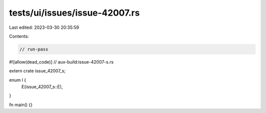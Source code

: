 tests/ui/issues/issue-42007.rs
==============================

Last edited: 2023-03-30 20:35:59

Contents:

.. code-block:: rs

    // run-pass
#![allow(dead_code)]
// aux-build:issue-42007-s.rs

extern crate issue_42007_s;

enum I {
    E(issue_42007_s::E),
}

fn main() {}


